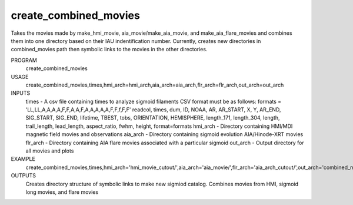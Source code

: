 .. _create_combined_movies:


create_combined_movies
======================

Takes the movies made by make_hmi_movie, aia_movie/make_aia_movie, and make_aia_flare_movies and combines them into one directory based on their IAU indentification number. Currently, creates new directories in combined_movies path then symbolic links to the movies in the other directories.



PROGRAM
    create_combined_movies

USAGE
    create_combined_movies,times,hmi_arch=hmi_arch,aia_arch=aia_arch,flr_arch=flr_arch,out_arch=out_arch


INPUTS
    times      -   A csv file containing times to analyze sigmoid filaments CSV format must be as follows: formats = 'LL,LL,A,A,A,A,F,F,A,A,F,A,A,A,A,A,F,F,f,F,F' readcol, times, dum, ID, NOAA, AR, AR_START, X, Y, AR_END, SIG_START, SIG_END, lifetime, TBEST, tobs, ORIENTATION, HEMISPHERE, length_171, length_304, length, trail_length, lead_length, aspect_ratio, fwhm, height, format=formats
    hmi_arch   -  Directory containing HMI/MDI magnetic field movies and observations
    aia_arch   -  Directory containing sigmoid evolution AIA/Hinode-XRT movies
    flr_arch   -  Directory containing AIA flare movies associated with a particular sigmoid
    out_arch   -  Output directory for all movies and plots

EXAMPLE
    create_combined_movies,times,hmi_arch='hmi_movie_cutout/',aia_arch='aia_movie/',flr_arch='aia_arch_cutout/',out_arch='combined_movies/'

OUTPUTS
    Creates directory structure of symbolic links to make new sigmiod catalog. Combines movies from HMI, sigmoid long movies, and flare movies
